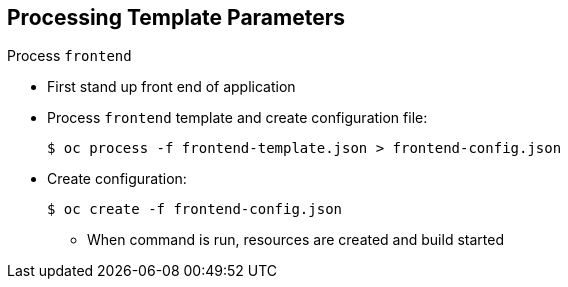 == Processing Template Parameters


.Process `frontend`

* First stand up front end of application
* Process `frontend` template and create configuration file:
+
----
$ oc process -f frontend-template.json > frontend-config.json
----

* Create configuration:
+
----
$ oc create -f frontend-config.json
----

** When command is run, resources are created and build started



ifdef::showscript[]

=== Transcript

The first step is to create the front end of your application and process the
 `frontend` template to create the configuration file.

When you run the command, resources are created and the build is started.

endif::showscript[]
:noaudio:
